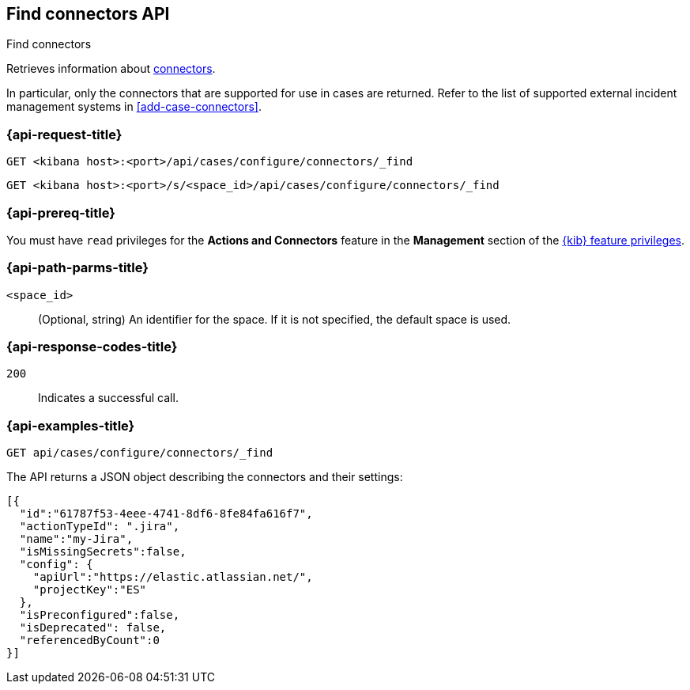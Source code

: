 [[cases-api-find-connectors]]
== Find connectors API
++++
<titleabbrev>Find connectors</titleabbrev>
++++

Retrieves information about <<action-types,connectors>>.

In particular, only the connectors that are supported for use in cases are
returned. Refer to the list of supported external incident management systems in
<<add-case-connectors>>.

=== {api-request-title}

`GET <kibana host>:<port>/api/cases/configure/connectors/_find`

`GET <kibana host>:<port>/s/<space_id>/api/cases/configure/connectors/_find`

=== {api-prereq-title}

You must have `read` privileges for the *Actions and Connectors* feature in the
*Management* section of the
<<kibana-feature-privileges,{kib} feature privileges>>.

=== {api-path-parms-title}

`<space_id>`::
(Optional, string) An identifier for the space. If it is not specified, the
default space is used.

=== {api-response-codes-title}

`200`::
   Indicates a successful call.

=== {api-examples-title}

[source,sh]
--------------------------------------------------
GET api/cases/configure/connectors/_find
--------------------------------------------------
// KIBANA

The API returns a JSON object describing the connectors and their settings:

[source,json]
--------------------------------------------------
[{
  "id":"61787f53-4eee-4741-8df6-8fe84fa616f7",
  "actionTypeId": ".jira",
  "name":"my-Jira",
  "isMissingSecrets":false,
  "config": {
    "apiUrl":"https://elastic.atlassian.net/",
    "projectKey":"ES"
  },
  "isPreconfigured":false,
  "isDeprecated": false,
  "referencedByCount":0
}]
--------------------------------------------------
